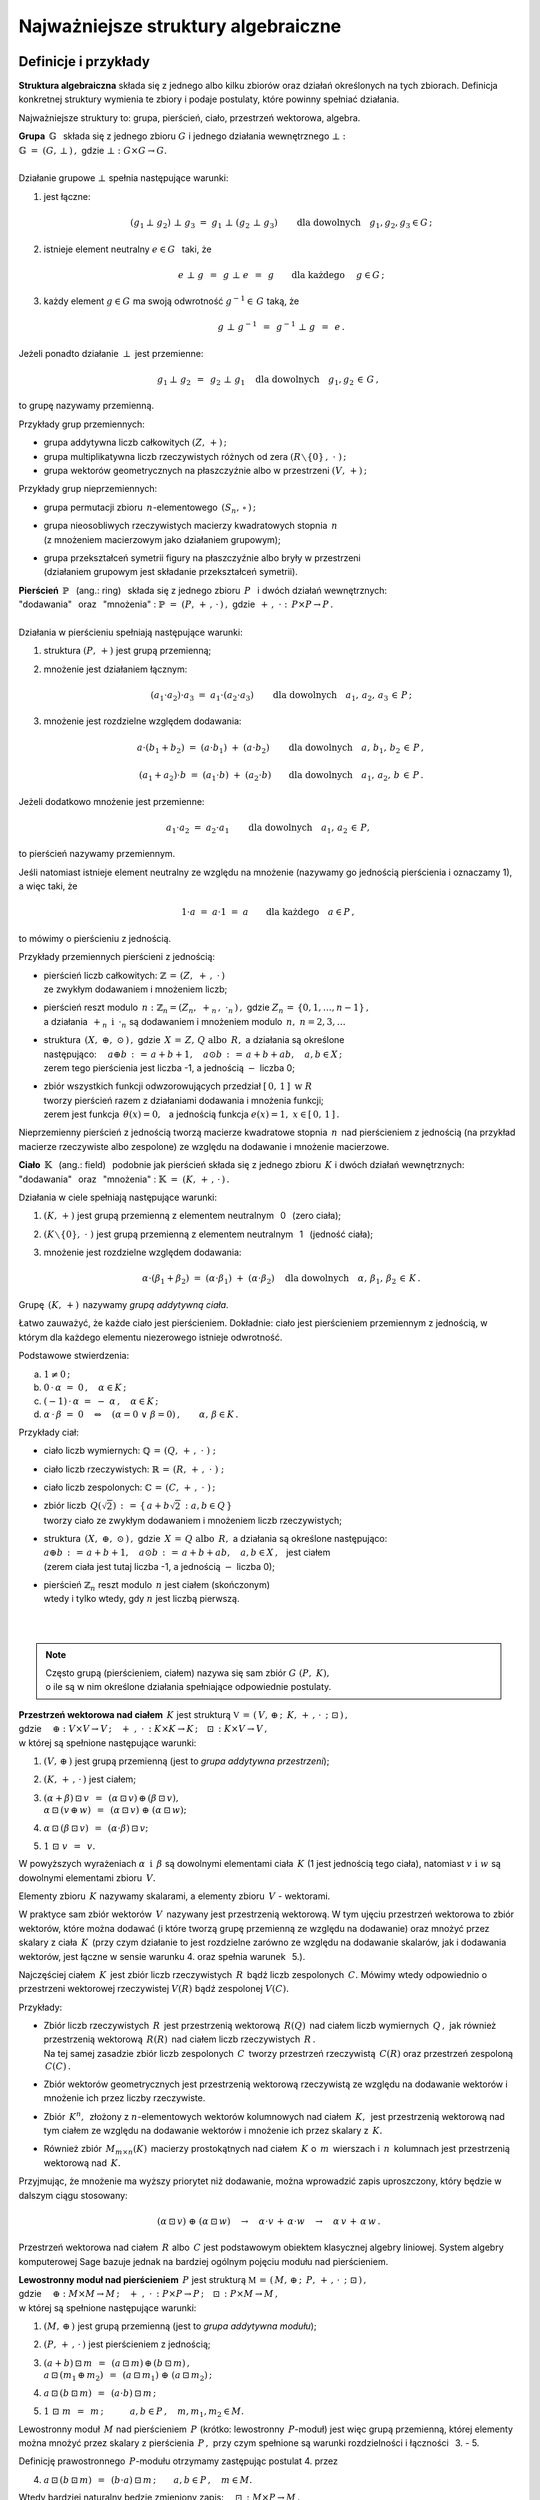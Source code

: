 .. -*- coding: utf-8 -*-

Najważniejsze struktury algebraiczne
------------------------------------

Definicje i przykłady
~~~~~~~~~~~~~~~~~~~~~

**Struktura algebraiczna** składa się z jednego albo kilku zbiorów oraz działań określonych na tych zbiorach. 
Definicja konkretnej struktury wymienia te zbiory i podaje postulaty, które powinny spełniać działania.

Najważniejsze struktury to: :math:`\ ` grupa, :math:`\ ` pierścień, :math:`\ ` ciało, :math:`\ ` przestrzeń wektorowa,  :math:`\ ` algebra.

| **Grupa** :math:`\ \,\mathbb{G}\ \,` składa się z jednego zbioru :math:`\ G\ ` 
  i :math:`\ ` jednego działania wewnętrznego :math:`\ \bot:`
| :math:`\mathbb{G}\;=\;(G,\,\bot\,)\,,\ \ ` gdzie :math:`\ \ \bot:\ \ G\times G \to G.`
|
| Działanie grupowe :math:`\ \bot\ ` spełnia następujące warunki:

1. jest łączne:
   
   .. math::
   
      (g_1\,\bot\;g_2)\ \bot\ g_3\ \ =\ \ g_1\ \bot\ (g_2\;\bot\;g_3)\qquad 
      \text{dla dowolnych}\quad g_1,g_2,g_3\in G\,;

2. istnieje element neutralny :math:`\ e\in G\ \,` taki, że
   
   .. math::
      
      e\;\bot\;g\ \,=\ \,g\;\bot\;e\ \,=\ \,g \qquad\text{dla każdego}\quad\ g\in G\,;

3. każdy element :math:`\ g\in G\ ` ma swoją odwrotność :math:`\ g^{-1}\in\,G\ ` taką, że

   .. math::
      
      g\;\bot\;g^{-1}\ \,=\ \,g^{-1}\;\bot\;g\ \,=\ \,e\,.

Jeżeli ponadto działanie :math:`\ \,\bot\,\ ` jest przemienne:

.. math::
   
   g_1\,\bot\;g_2 \ \,=\ \,g_2\;\bot\;g_1\quad\text{dla dowolnych}\quad g_1, g_2\,\in\,G\,, 

to grupę nazywamy przemienną.

Przykłady grup przemiennych:

* grupa addytywna liczb całkowitych :math:`\ (Z,\,+)\,;\ \ ` 
* grupa multiplikatywna liczb rzeczywistych różnych od zera :math:`\ (R\smallsetminus\{0\}\,,\;\cdot\ )\,;`
* grupa wektorów geometrycznych na płaszczyźnie albo w przestrzeni :math:`\ (V,\,+)\,;`

Przykłady grup nieprzemiennych:

* grupa permutacji zbioru :math:`\,n`-elementowego :math:`\,(S_n,\,\circ\,)\,;`

* | grupa nieosobliwych rzeczywistych macierzy kwadratowych stopnia :math:`\,n\,` 
  | (z mnożeniem macierzowym jako działaniem grupowym);  

* | grupa przekształceń symetrii figury na płaszczyźnie albo bryły w przestrzeni
  | (działaniem grupowym jest składanie przekształceń symetrii). 

| **Pierścień** :math:`\ \,\mathbb{P}\ \,` (ang.: ring) :math:`\,`
  składa się z jednego zbioru :math:`\,P\ \,` 
  i :math:`\ ` dwóch działań wewnętrznych:
| "dodawania" :math:`\,` oraz :math:`\,` "mnożenia" : 
  :math:`\ \ \mathbb{P}\;=\;(P,\,+\,,\,\cdot\,)\,,\ \ `
  gdzie :math:`\ \ \,+\,,\ \cdot\ :\ \,P\times P \to P\,.`
|
| Działania w pierścieniu spełniają następujące warunki:

1. struktura :math:`\ (P,\,+)\ \ ` jest grupą przemienną;

2. mnożenie jest działaniem łącznym:
 
   .. math::
      
      (a_1\cdot a_2)\cdot a_3 \ =\ a_1\cdot (a_2\cdot a_3)\qquad 
      \text{dla dowolnych}\quad a_1,\,a_2,\,a_3\,\in\,P\,;

3. mnożenie jest rozdzielne względem dodawania:
 
   .. math::
      
      a\cdot(b_1+b_2)\ =\ (a\cdot b_1)\ +\ (a\cdot b_2)\qquad
      \text{dla dowolnych}\quad a,\,b_1,\,b_2\,\in\, P\,,

      (a_1+a_2)\cdot b\ =\ (a_1\cdot b)\ +\ (a_2\cdot b)\qquad
      \text{dla dowolnych}\quad a_1,\,a_2,\,b\,\in\, P\,.

Jeżeli dodatkowo mnożenie jest przemienne:

.. math::
   
   a_1\cdot a_2 \ =\ a_2\cdot a_1\qquad\text{dla dowolnych}\quad a_1,\,a_2\,\in\,P,

to pierścień nazywamy przemiennym.

Jeśli natomiast istnieje element neutralny ze względu na mnożenie
(nazywamy go jednością pierścienia i oznaczamy 1), a więc taki, że

.. math::
   
   1\cdot a\ =\ a\cdot 1\ =\ a\qquad\text{dla każdego}\quad a\in P\,,

to mówimy o pierścieniu z jednością.

| Przykłady przemiennych pierścieni z jednością:

* | pierścień liczb całkowitych: :math:`\ \ \mathbb{Z} \,=\, (Z,\ +\,,\ \cdot\,)`
  | ze zwykłym dodawaniem i mnożeniem liczb;

* | pierścień reszt modulo :math:`\,n:\ \ \mathbb{Z}_n = (Z_n,\ +_n\,,\ \cdot_n\,)\,,\ ` 
    gdzie :math:`\ Z_n\,=\,\{0,1,\ldots,n-1\}\,,\ `
  | a działania :math:`\ \,+_n\ \ \,\text{i}\ \ \,\cdot_n\ ` są dodawaniem  i  mnożeniem modulo :math:`\,n,\ \ n=2,3,\ldots`

* | struktura :math:`\,(X,\ \oplus,\ \odot\,)\,,\ ` gdzie :math:`\,X\,=\,Z,\,Q\ \ \text{albo}\ \,R,\ `
    a działania są określone
  | następująco: :math:`\quad a\oplus b\,:\,=\,a+b+1,\quad a\odot b\,:\,=\,a+b+ab,\quad a,b\in X\,;`
  | zerem tego pierścienia jest liczba -1, a jednością :math:`\ -\ ` liczba 0;

* | zbiór wszystkich funkcji odwzorowujących przedział :math:`\ [\,0,\,1\,]\ \ \text{w}\ \ R`
  | tworzy pierścień razem z działaniami dodawania i mnożenia funkcji;
  | zerem jest funkcja :math:`\ \,\theta(x)=0,\ \,` 
    a jednością funkcja :math:`\ e(x)=1,\ \ x\in [\,0,\,1\,]\,.`

Nieprzemienny pierścień z jednością tworzą macierze kwadratowe stopnia :math:`\,n\,`
nad pierścieniem z jednością (na przykład macierze rzeczywiste albo zespolone)
ze względu na dodawanie i mnożenie macierzowe.


**Ciało** :math:`\ \,\mathbb{K}\ \,` (ang.: field) :math:`\,` podobnie jak pierścień
składa się z jednego zbioru :math:`\,K\ ` i :math:`\ ` dwóch działań wewnętrznych:
:math:`\ ` "dodawania" :math:`\,` oraz :math:`\,` 
"mnożenia" : :math:`\ \ \mathbb{K}\;=\;(K,\,+\,,\,\cdot\,)\,.`

Działania w ciele spełniają następujące warunki:

1. :math:`(K,\,+)\ \ ` jest grupą przemienną z elementem neutralnym :math:`\,` 0 :math:`\,` (zero ciała);

2. :math:`(K\smallsetminus\{0\},\ \cdot\;)\ \ ` jest grupą przemienną 
   z elementem neutralnym :math:`\,` 1 :math:`\,` (jedność ciała);

3. mnożenie jest rozdzielne względem dodawania:
   
   .. math::
      
      \alpha\cdot(\beta_1+\beta_2)\ =\ (\alpha\cdot \beta_1)\ +\ (\alpha\cdot \beta_2)\quad
      \text{dla dowolnych}\quad\alpha,\,\beta_1,\,\beta_2\,\in\, K\,.

Grupę :math:`\,(K,\,+)\,` nazywamy *grupą addytywną ciała*.

Łatwo zauważyć, że każde ciało jest pierścieniem.
Dokładnie: ciało jest pierścieniem przemiennym z jednością, 
w którym dla każdego elementu niezerowego istnieje odwrotność. :math:`\\` 

Podstawowe stwierdzenia:

a. :math:`\ \ 1\neq 0\,;`
b. :math:`\ \ 0\,\cdot\,\alpha\ =\ 0\,,\quad\alpha\in K\,;`
c. :math:`\ \ (-1)\,\cdot\,\alpha\ =\ -\ \alpha\,,\quad\alpha\in K\,;`
d. :math:`\ \ \alpha\,\cdot\,\beta\ =\ 0 \quad\Leftrightarrow\quad 
   (\alpha=0\ \ \lor\ \ \beta=0)\,,\qquad\alpha,\,\beta\in K\,.` :math:`\\`

Przykłady ciał:

* ciało liczb wymiernych: :math:`\ \mathbb{Q}\,=\,(Q,\,+\,,\;\cdot\;)\;;\ ` 

* ciało liczb rzeczywistych: :math:`\ \mathbb{R}\,=\,(R,\,+\,,\;\cdot\;)\;;\ `

* ciało liczb zespolonych: :math:`\ \mathbb{C}\,=\,(C,\,+\,,\;\cdot\;)\,;`

* | zbiór liczb :math:`\,Q(\sqrt{2})\,:\,=\,\{\,a+b\sqrt{2}\,:\ a,b\in Q\,\}`
  | tworzy ciało ze zwykłym dodawaniem i mnożeniem liczb rzeczywistych;

* | struktura :math:`\,(X,\ \oplus,\ \odot\,)\,,\ ` gdzie :math:`\,X\,=\,Q\ \ \text{albo}\ \,R,\ `
    a działania są określone następująco:
  | :math:`\ a\oplus b\,:\,=\,a+b+1,\quad a\odot b\,:\,=\,a+b+ab,\quad a,b\in X\,,\ \,` jest ciałem
  | (zerem ciała jest tutaj liczba -1, a jednością :math:`\ -\ ` liczba 0);

* | pierścień :math:`\ \mathbb{Z}_n\ ` reszt modulo :math:`\,n\ ` jest ciałem (skończonym)
  | wtedy i tylko wtedy, gdy :math:`\ n\ ` jest liczbą pierwszą.
  |
  |

.. note::

   | Często grupą (pierścieniem, ciałem) nazywa się sam zbiór :math:`\ G\ (P,\ K),\ ` 
   | o ile są w nim określone działania spełniające odpowiednie postulaty.


| **Przestrzeń wektorowa nad ciałem** :math:`\,K\ ` jest strukturą
  :math:`\ \ \mathbb{V}\,=\,(\,V,\,\oplus\,;\ \,K,\,+\,,\,\cdot\ \,;\ \;\boxdot\,)\,,\ `
| gdzie 
  :math:`\quad\oplus:\ V\times V\rightarrow V\,;
  \quad +\ ,\ \cdot\,:\ K\times K\rightarrow K\,;
  \quad\boxdot\,:\ K\times V\rightarrow V\,,`
| w której są spełnione następujące warunki:

1. :math:`\ (V,\,\oplus\,)\ \ ` jest grupą przemienną (jest to *grupa addytywna przestrzeni*);

2. :math:`\ (K,\,+\,,\,\cdot\,)\ \ ` jest ciałem;

3. | :math:`\ (\alpha + \beta)\,\boxdot\,v \ \,=\ \,
     (\alpha\,\boxdot\,v)\,\oplus\,(\beta\,\boxdot\,v),`
   | :math:`\ \ \alpha\,\boxdot\,(v\,\oplus\,w) \ \,=\ \,
     (\alpha\,\boxdot\,v)\ \oplus\ (\alpha\,\boxdot\,w);`

4. :math:`\ \ \alpha\,\boxdot\,(\beta\,\boxdot\,v) \ \,=\ \,(\alpha\cdot\beta)\,\boxdot\,v;`

5. :math:`\ \ 1\ \boxdot\ v \ \,=\ \,v.`

W powyższych wyrażeniach :math:`\ \alpha\ \,\text{i}\ \,\beta\ ` są dowolnymi elementami ciała :math:`\,K\ `
(1 jest jednością tego ciała), :math:`\ ` natomiast :math:`\ v\ \ \text{i}\ \ w\ ` są dowolnymi elementami zbioru :math:`\,V.`

Elementy zbioru :math:`\,K\ ` nazywamy skalarami, :math:`\ ` a :math:`\ ` 
elementy zbioru :math:`\,V\ ` - :math:`\ ` wektorami.

W praktyce sam zbiór wektorów :math:`\,V\,` nazywany jest przestrzenią wektorową.
W tym ujęciu przestrzeń wektorowa to zbiór wektorów, które można dodawać
(i które tworzą grupę przemienną ze względu na dodawanie) oraz mnożyć przez skalary z ciała :math:`\,K\,`
(przy czym działanie to jest rozdzielne zarówno ze względu na dodawanie skalarów, jak i dodawania wektorów,
jest łączne w sensie warunku 4. oraz  spełnia warunek :math:`\,` 5.).

Najczęściej ciałem :math:`\,K\,` jest zbiór liczb rzeczywistych :math:`\,R\,` bądź liczb zespolonych :math:`\,C.\ `
Mówimy wtedy odpowiednio o przestrzeni wektorowej rzeczywistej :math:`\ V(R)\ ` bądź zespolonej :math:`\ V(C).`

Przykłady:

* | Zbiór liczb rzeczywistych :math:`\,R\,` jest przestrzenią wektorową :math:`\,R(Q)\,` nad ciałem
    liczb wymiernych :math:`\,Q\,,\ `
    jak również przestrzenią wektorową :math:`\,R(R)\,` nad ciałem liczb rzeczywistych :math:`\,R\,.`
  | Na tej samej zasadzie zbiór liczb zespolonych :math:`\,C\,` tworzy przestrzeń
    rzeczywistą :math:`\,C(R)`
    oraz przestrzeń zespoloną :math:`\,C(C)\,.`

* Zbiór wektorów geometrycznych jest przestrzenią wektorową rzeczywistą 
  ze względu na dodawanie wektorów i mnożenie ich przez liczby rzeczywiste.

* Zbiór :math:`\,K^n,\,` złożony z :math:`\ n`-elementowych wektorów kolumnowych
  nad ciałem :math:`\,K,\,` jest przestrzenią wektorową
  nad tym ciałem ze względu na dodawanie wektorów i mnożenie ich przez skalary z :math:`\,K.`

* Również zbiór :math:`\,M_{m\times n}(K)\,` macierzy prostokątnych nad ciałem :math:`\,K\ ` 
  o :math:`\,m\,` wierszach i :math:`\,n\,` kolumnach jest przestrzenią wektorową nad :math:`\,K.`

Przyjmując, że mnożenie ma wyższy priorytet niż dodawanie, można wprowadzić zapis uproszczony,
który będzie w dalszym ciągu stosowany:

.. math::

   (\alpha\,\boxdot\,v)\ \oplus\ (\alpha\,\boxdot\,w)\quad\rightarrow\quad
   \alpha\cdot v\,+\,\alpha\cdot w\quad\rightarrow\quad
   \alpha\,v\,+\,\alpha\,w\,.

.. Algebra liniowa obejmuje teorię przestrzeni wektorowych i jej zastosowania, 
   np. rozwiązywanie układów równań liniowych. 
   Klasyczna algebra liniowa jest teorią przestrzeni wektorowych i ich odwzorowań.

Przestrzeń wektorowa nad ciałem :math:`\,R\ ` albo :math:`\,C\ `
jest podstawowym obiektem klasycznej algebry liniowej.
System algebry komputerowej Sage bazuje jednak na bardziej ogólnym pojęciu modułu nad pierścieniem.

| **Lewostronny moduł nad pierścieniem** :math:`\,P\ ` jest strukturą
  :math:`\ \ \mathbb{M}\,=\,(\,M,\,\oplus\,;\ \,P,\,+\,,\,\cdot\ \,;\ \;\boxdot\,)\,,\ `
| gdzie 
  :math:`\quad\oplus:\ M\times M\rightarrow M\,;
  \quad +\ ,\ \cdot\,:\ P\times P\rightarrow P\,;
  \quad\boxdot\,:\ P\times M\rightarrow M\,,`
| w której są spełnione następujące warunki:

1. :math:`\ (M,\,\oplus\,)\ \ ` jest grupą przemienną (jest to *grupa addytywna modułu*);

2. :math:`\ (P,\,+\,,\,\cdot\,)\ \ ` jest pierścieniem z jednością;

3. | :math:`\ (a + b)\,\boxdot\,m \ \,=\ \,
     (a\,\boxdot\,m)\,\oplus\,(b\,\boxdot\,m)\,,`
   | :math:`\ \ a\,\boxdot\,(m_1\,\oplus\,m_2) \ \,=\ \,
     (a\,\boxdot\,m_1)\ \oplus\ (a\,\boxdot\,m_2)\,;`

4. :math:`\ \ a\,\boxdot\,(b\,\boxdot\,m) \ \,=\ \,(a\cdot b)\,\boxdot\,m\,;`

5. :math:`\ \ 1\ \boxdot\ m \ \,=\ \,m\,;\qquad\quad 
   a,b\in P\,,\quad m,m_1,m_2\in M.`

Lewostronny moduł :math:`\,M\ ` nad pierścieniem :math:`\,P\ `
(krótko: lewostronny :math:`\,P`-moduł) jest więc grupą przemienną,
której elementy można mnożyć przez skalary z pierścienia :math:`\,P\,,\ `
przy czym spełnione są warunki rozdzielności i łączności :math:`\,` 3. - 5.

Definicję prawostronnego :math:`\,P`-modułu otrzymamy zastępując postulat 4. przez

4. :math:`\ \ a\,\boxdot\,(b\,\boxdot\,m) \ \,=\ \,(b\cdot a)\,\boxdot\,m\,;\qquad 
   a,b\in P\,,\quad m\in M.`

Wtedy bardziej naturalny będzie zmieniony zapis: :math:`\quad\boxdot\,:\ M\times P\rightarrow M\,,`

3. | :math:`\ m\,\boxdot\,(a + b)\ \,=\ \,
     (m\,\boxdot\,a)\,\oplus\,(m\,\boxdot\,b)\,,`
   | :math:`\ \ (m_1\,\oplus\,m_2)\,\boxdot\,a \ \,=\ \,
     (m_1\,\boxdot\,a)\ \oplus\ (m_2\,\boxdot\,a)\,;`

4. :math:`\ \ (m\,\boxdot\,a)\,\boxdot\,b \ \,=\ \,m\,\boxdot\,(a\cdot b)\,;`

5. :math:`\ \ m\ \boxdot\ 1 \ \,=\ \,m\,;\qquad\quad 
   a,b\in P\,,\quad m,m_1,m_2\in M.`

Jeżeli pierścień :math:`\,P\ ` jest przemienny, znika różnica pomiędzy 
lewostronnym i prawostronnym :math:`\,P`-modułem, 
a jeśli :math:`\,P\ ` jest ciałem, :math:`\,P`-moduł staje się przestrzenią wektorową
nad tym ciałem.

Przykłady.

0. Pierścień :math:`\,P\ ` jest (lewo- i prawostronnym) modułem nad sobą samym.

1. Rozważmy zbiór :math:`\,P^n\ \,n`-elementowych ciągów o wyrazach 
   z pierścienia :math:`\,P,\ ` zapisanych kolumnowo. Przy naturalnie określonych działaniach
   dodawania i mnożenia przez :math:`\\` skalary z :math:`\,P\ ` zbiór ten jest grupą przemienną
   i jednocześnie (lewo- i prawostronnym) :math:`\,P`-modułem.
   Ważnym przykładem jest moduł :math:`\,Z^n\,,\ ` złożony z :math:`\,n`-elementowych kolumn
   o wyrazach całkowitych. Gdy :math:`\,P\ ` jest ciałem: :math:`\,P=K,\ ` otrzymujemy
   przestrzeń :math:`\,K^n.`

2. Na tej samej zasadzie zbiór :math:`\,M_{m\times n}(P)\ ` macierzy prostokątnych 
   o elementach z pierścienia :math:`\,P\ ` jest (lewo- i prawostronnym) :math:`\,P`-modułem.
   W szczególności może to być moduł :math:`\,M_{m\times n}(Z)\ ` macierzy o elementach całkowitych.

3. Zbiór :math:`\,M_n(P)\ ` macierzy kwadratowych stopnia :math:`\,n\ ` nad pierścieniem 
   :math:`\,P\ ` jest pierścieniem z jednością ze względu na dodawanie i mnożenie macierzowe.
   Mnożenie z lewej strony kolumn ze zbioru :math:`\,P^n\ ` przez macierze z pierścienia
   :math:`\,M_n(P)\ ` jest działaniem w zbiorze :math:`\,P^n,\ `
   spełniającym warunki 3.-5. definicji modułu. Wobec tego :math:`\,P^n\ ` jest modułem
   (wyłącznie lewostronnym) nad pierścieniem :math:`\,M_n(P).`

4. Każda grupa przemienna jest modułem nad pierścieniem liczb całkowitych :math:`\,Z.\ ` 

| **Algebra nad ciałem** :math:`\,K\ ` jest strukturą 
  :math:`\ \ \mathbb{A}\,=\,(\,A,\,\oplus,\,\odot\,;\ \,K,\,+\ ,\,\cdot\ \,;\ \boxdot\,)\,,\ `
| gdzie 
  :math:`\quad\oplus,\,\odot:\ A\times A\rightarrow A\,;
  \quad +\ ,\ \cdot\,:\ K\times K\rightarrow K\,;
  \quad\boxdot\,:\ K\times A\rightarrow A\,,` 
| w której są spełnione następujące warunki:

1. :math:`\ (\,A,\,\oplus,\,\odot\,)\ \ ` jest pierścieniem;

2. :math:`\ (\,K,\,+\,,\,\cdot\,)\ \ ` jest ciałem;

3. :math:`\ (\,A,\,\oplus\,;\ \,K,\,+\,,\,\cdot\ \,;\ \boxdot\,)\ ` jest przestrzenią wektorową; 

4. :math:`\ \ (\lambda\boxdot x)\,\odot\,y \ \,=\ \,x\,\odot\,(\lambda\boxdot y) \ \,=\ \,
   \lambda\,\boxdot\,(x\odot y)\,,\quad\lambda\in K,\quad x,y\in A\,.`

A zatem algebra nad ciałem :math:`\,K\ ` jest przestrzenią wektorową nad tym ciałem,
w której dodatkowo jest określone mnożenie wektorów, łączne i rozdzielne względem ich dodawania,
oraz związane z mnożeniem wektorów przez skalary równościami w punkcie 4.

Do algebry stosują się określenia, dotyczące zarówno pierścieni, jak i przestrzeni wektorowych:

* algebra jest przemienna, gdy mnożenie wektorów jest przemienne,
* algebra z jednością zawiera element neutralny dla mnożenia,
* baza i wymiar algebry to odpowiednio baza i wymiar przestrzeni wektorowej, 
  którą jest algebra.

Najprostszym przykładem algebry jest dowolne ciało: jest to 1-wymiarowa przemienna algebra
z jednością nad tymże ciałem. Nieprzemienną algebrę z jednością tworzą macierze kwadratowe stopnia :math:`\,n\,` nad ciałem :math:`\,K\,` ze względu na dodawanie i mnożenie macierzowe
oraz mnożenie macierzy przez liczby z :math:`\,K.`

Podstruktury
~~~~~~~~~~~~
 
Załóżmy, że struktura :math:`\,\mathbb{G} = (G,\,\,\bot\,)\,` jest grupą.
Może się zdarzyć, że podzbiór :math:`H` zbioru :math:`G`
również tworzy grupę z (odpowiednio zwężonym) działaniem :math:`\,\,\bot\,\,.\ `
Mówimy wtedy, że :math:`\,H\,` jest *podgrupą* grupy :math:`\,G\,,\,`
co zapisujemy: :math:`\ H\,<\,G\,.`

Przykłady podgrup:

* Zbiór :math:`\,2Z\,` parzystych liczb całkowitych jest podgrupą
  grupy addytywnej wszystkich liczb całkowitych.
* Dwuelementowy zbiór :math:`\,\{-1,\,1\}\,` jest podgrupą grupy multiplikatywnej 
  liczb rzeczywistych różnych od zera.

Analogicznie określamy *podpierścienie*, *podciała*, *podprzestrzenie wektorowe* i *podalgebry*.

Podzbiór może być podstrukturą tylko wtedy, gdy działania w danej strukturze
nie wyprowadzają elementów poza ten podzbiór, czyli gdy podzbiór jest domknięty
ze względu na te działania (np. podzbiór :math:`\,2Z+1\,` liczb nieparzystych nie jest podgrupą 
grupy addytywnej :math:`\,Z,\,` bo suma dwóch liczb nieparzystych jest liczbą parzystą,
nie należącą do podzbioru). Ponadto w podzbiorze powinny być spełnione wszystkie postulaty
z definicji wyjściowej struktury.

W praktyce istnieją prostsze kryteria dla upewnienia się, że mamy do czynienia z podstrukturą.
Na przykład dla grup można udowodnić

**Twierdzenie:**

Niech :math:`\ \mathbb{G}\;=\;(G,\;\bot\,)\ ` będzie grupą,
:math:`\ \,\emptyset\neq H\,\subset G\,.`
   
Wówczas :math:`\ H < G\ ` wtedy i tylko wtedy, :math:`\,` gdy dla dowolnych 
:math:`\ a,b \in G\ ` spełniony jest warunek:

.. math::
      
   a,b\,\in\, H\quad \Rightarrow\quad
   \left(\ a\;\bot\;b\ \in\ H\ \ \wedge\ \ a^{-1}\,\in\,H \ \right)\,.

(niepusty podzbiór :math:`\,H\,` grupy :math:`\,G\,` jest podgrupą wtedy i tylko wtedy, gdy
:math:`\,H\,` jest domknięty ze względu na działanie grupowe oraz zawiera odwrotności
wszystkich swoich elementów).

Kryterium dla podprzestrzeni można sformułować dwojako:

**Twierdzenie:**

Niech :math:`\ W \subset V(K)\,.\ ` Wówczas :math:`\,W < V\ `
wtedy i tylko wtedy, :math:`\,` gdy dla dowolnych wektorów :math:`\,w_1,w_2 \in V\,`
oraz dla dowolnego skalara :math:`\,\alpha \in K\,` spełniony jest warunek:

.. math::
   :label: 01
      
   w_1,w_2\,\in\,W \quad\Rightarrow\quad
   \left(\ w_1+w_2\,\in\,W\ \ \wedge\ \ \alpha\,w_1\,\in\,W \ \right)\,,

czyli, :math:`\,` gdy dla dowolnych wektorów :math:`\,w_1,w_2 \in V\,` i dla dowolnych skalarów
:math:`\,\alpha_1,\alpha_2 \in K\,:`

.. math::
   :label: 02
      
   w_1,w_2\,\in\,W \quad\Rightarrow\quad
   \alpha_1\,w_1 + \alpha_2\,w_2\,\in\,W\,.

(podzbiór :math:`\,W\,` przestrzeni wektorowej :math:`\,V\,` nad ciałem :math:`\,K\,`
jest podprzestrzenią wtedy i tylko wtedy, :math:`\,` gdy jest domknięty
ze względu na dodawanie wektorów i mnożenie ich przez skalary z :math:`\,K\,,\ ` 
czyli :math:`\,` gdy dla dowolnych dwóch wektorów z :math:`\,W\,` każda kombinacja liniowa
tych wektorów też należy do :math:`\,W)\,`.

Każda przestrzeń wektorowa :math:`\,V\,` ma dwie *podprzestrzenie niewłaściwe*.
Są to: :math:`\,` cała przestrzeń :math:`\,V\ ` oraz jednoelementowy podzbiór zawierający
tylko wektor zerowy :math:`\,\theta:\ \{\theta\}\,.` 
Pozostałe podprzestrzenie są *właściwe*.

Przykłady podprzestrzeni:

1. | Niech :math:`\,V\,` oznacza zbiór wektorów geometrycznych w przestrzeni,
   | :math:`\,V_x,\,V_y,\,V_z\ \,-\ \,` podzbiory wektorów leżących odpowiednio 
     na osiach :math:`\,Ox,\,Oy,\,Oz\,,` 
   | :math:`\,V_{xy},\,V_{yz},\,V_{xz}\ \,-\ \,` podzbiory wektorów leżących
     w płaszczyznach :math:`\,Oxy,\,Oyz,\,Oxz\,.`
   | Podzbiory te są podprzestrzeniami przestrzeni :math:`\,V:\ \ `
     :math:`\,V_x,\,V_y,\,V_z,\,V_{xy},\,V_{yz},\,V_{xz}\,< \,V,` 
   | a ponadto zachodzą relacje: 
     :math:`\quad V_x,\,V_y\,<\,V_{xy}\,,\quad V_y,\,V_z\,<\,V_{yz}\,,\quad V_x,\,V_z\,<\,V_{xz}\,.`

2. Rozważmy przestrzeń :math:`\,K^n\ \,n`-wyrazowych
   wektorów kolumnowych nad ciałem :math:`\,K\,:`

   .. math::
     
      K^n\ \ =\ \ \,\left\{\quad\left[\begin{array}{c}
                           x_1 \\ \ldots \\ x_p \\ x_{p+1} \\ \ldots \\ x_n
                           \end{array}\right]\ :\quad x_i\in K\,,\ \ i = 1,2,\ldots,n.\;\right\}\,,
                                                                                                    
   oraz podzbiór :math:`\ W_p\ =\ \{\ \boldsymbol{x}\in K^n\,:\ \ x_{p+1}=\ldots = x_n = 0\,\}\,,\ `
   gdzie :math:`\ 1 \leq p < n\,:`

   .. math::
     
      W_p\ \ \,=\ \ \,\left\{\quad\left[\begin{array}{c}
                             x_1 \\ \ldots \\ x_p \\ 0 \\ \ldots \\ 0
                             \end{array}\right]\ :\quad x_i\in K\,,\ \ i = 1,2,\ldots,p.\;\right\}\,.

   Stosując warunki :eq:`01` albo :eq:`02` łatwo sprawdzić,
   że :math:`\,W_p\,` jest podprzestrzenią: 

   .. math::
   
      W_p\,<\,K^n\,. 

3. Zbiór :math:`\,M_n(K)\,` macierzy kwadratowych stopnia :math:`\,n\,`
   nad ciałem :math:`\,K\,` jest przestrzenią wektorową nad :math:`\,K\,` 
   ze względu na dodawanie macierzy i mnożenie ich przez skalary z :math:`\,K\,`:

   .. math::

      M_n(K)\ \ =\ \ \left\{\quad\left[\ \begin{array}{cccc}
                                        a_{11} & a_{12} & \ldots & a_{1n} \\
                                        a_{21} & a_{22} & \ldots & a_{2n} \\
                                        \ldots & \ldots & \ldots & \ldots \\
                                        a_{n1} & a_{n2} & \ldots & a_{nn}
                                        \end{array}\ \right]\ :\quad
                                a_{ij}\in K,\ \ i,j\,=\,1,2,\ldots,n.\;\right\}\,.

   Podzbiór macierzy diagonalnych 
   (w których elementy niezerowe występują tylko na głównej przekątnej):

   .. math::

      D_n(K)\ \ =\ \ \left\{\quad\left[\ \begin{array}{cccc}
                                        a_{11} &   0    & \ldots &   0    \\
                                          0    & a_{22} & \ldots &   0    \\
                                        \ldots & \ldots & \ldots & \ldots \\
                                          0    &   0    & \ldots & a_{nn}
                                        \end{array}\ \right]\ :\quad
                                a_{ii}\in K,\ \ i\,=\,1,2,\ldots,n.\;\right\}\,.

   jest podprzestrzenią: 

   .. math::
   
      D_n(K)<M_n(K)

   co znowu wynika z kryterium :eq:`01` lub równoważnego mu :eq:`02`.

Kryterium dla podalgebry jest rozszerzeniem warunku dla podprzestrzeni.

**Twierdzenie:**

Podzbiór :math:`\ B\ ` algebry :math:`\ A\ ` nad ciałem :math:`\ K\ ` jest podalgebrą
wtedy i tylko wtedy, gdy jest domknięty ze względu na dodawanie i mnożenie elementów algebry
oraz mnożenie tych elementów przez skalary z ciała :math:`\,K,\ `
czyli gdy dla dowolnych :math:`\ x_1,x_2\in A\ \ \ \text{i}\ \ \ \lambda\in K\ `
spełniony jest warunek:

.. math::
      
   x_1,x_2\,\in\,B \quad\Rightarrow\quad
   \left(\ 
   x_1\,x_2\,\in\,B\ \ \wedge\ \ w_1+w_2\,\in B\,\ \ \wedge\ \ \lambda\,x_1\,\in\,B\ 
   \right)\,.

Na tej zasadzie podzbiór :math:`\ D_n(K)\ ` macierzy diagonalnych 
jest podalgebrą algebry :math:`\,M_n(K).`






 
                                       

 
    




 













